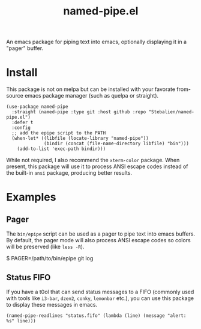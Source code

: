 #+TITLE: named-pipe.el

An emacs package for piping text into emacs, optionally displaying it in a "pager" buffer.

* Install
This package is not on melpa but can be installed with your favorate from-source emacs package manager (such as quelpa or straight).

#+BEGIN_SRC elisp
(use-package named-pipe
  :straight (named-pipe :type git :host github :repo "Stebalien/named-pipe.el")
  :defer t
  :config
  ;; add the epipe script to the PATH
  (when-let* ((libfile (locate-library "named-pipe"))
              (bindir (concat (file-name-directory libfile) "bin")))
    (add-to-list 'exec-path bindir)))
#+END_SRC

While not required, I also recommend the ~xterm-color~ package. When present, this package will use it to process ANSI escape codes instead of the built-in ~ansi~ package, producing better results.

* Examples
** Pager
The =bin/epipe= script can be used as a pager to pipe text into emacs buffers. By default, the pager mode will also process ANSI escape codes so colors will be preserved (like ~less -R~).

#+BEGIN_EXAMPLE bash
$ PAGER=/path/to/bin/epipe git log
#+END_EXAMPLE

** Status FIFO
If you have a t0ol that can send status messages to a FIFO (commonly used with tools like ~i3-bar~, ~dzen2~, ~conky~, ~lemonbar~ etc.), you can use this package to display these messages in emacs.

#+BEGIN_SRC elisp
(named-pipe-readlines "status.fifo" (lambda (line) (message "alert: %s" line)))
#+END_SRC
